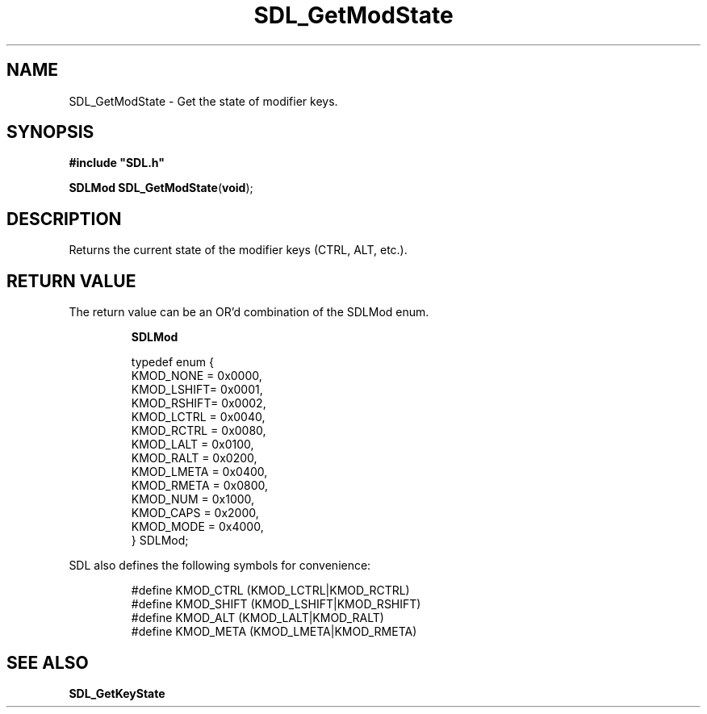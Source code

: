 .TH "SDL_GetModState" "3" "Tue 11 Sep 2001, 22:59" "SDL" "SDL API Reference" 
.SH "NAME"
SDL_GetModState \- Get the state of modifier keys\&.
.SH "SYNOPSIS"
.PP
\fB#include "SDL\&.h"
.sp
\fBSDLMod \fBSDL_GetModState\fP\fR(\fBvoid\fR);
.SH "DESCRIPTION"
.PP
Returns the current state of the modifier keys (CTRL, ALT, etc\&.)\&.
.SH "RETURN VALUE"
.PP
The return value can be an OR\&'d combination of the SDLMod enum\&.
.PP
.PP
.RS
\fBSDLMod\fR
.PP
.PP
.nf
\f(CWtypedef enum {
  KMOD_NONE  = 0x0000,
  KMOD_LSHIFT= 0x0001,
  KMOD_RSHIFT= 0x0002,
  KMOD_LCTRL = 0x0040,
  KMOD_RCTRL = 0x0080,
  KMOD_LALT  = 0x0100,
  KMOD_RALT  = 0x0200,
  KMOD_LMETA = 0x0400,
  KMOD_RMETA = 0x0800,
  KMOD_NUM   = 0x1000,
  KMOD_CAPS  = 0x2000,
  KMOD_MODE  = 0x4000,
} SDLMod;\fR
.fi
.PP
.RE
 SDL also defines the following symbols for convenience: 
.PP
.RS
.PP
.nf
\f(CW#define KMOD_CTRL (KMOD_LCTRL|KMOD_RCTRL)
#define KMOD_SHIFT  (KMOD_LSHIFT|KMOD_RSHIFT)
#define KMOD_ALT  (KMOD_LALT|KMOD_RALT)
#define KMOD_META (KMOD_LMETA|KMOD_RMETA)\fR
.fi
.PP
.RE
.SH "SEE ALSO"
.PP
\fI\fBSDL_GetKeyState\fP\fR
.\" created by instant / docbook-to-man, Tue 11 Sep 2001, 22:59
